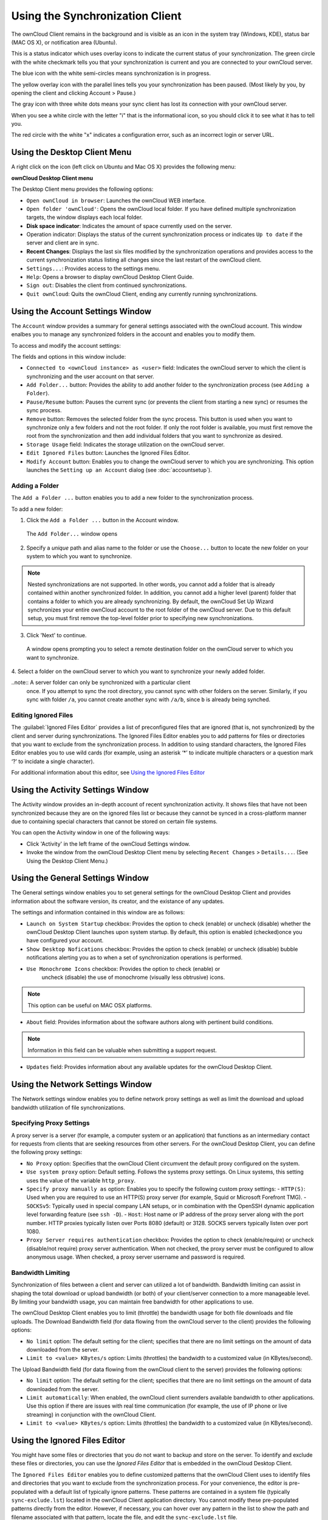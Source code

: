 Using the Synchronization Client
================================

.. index:: navigating, usage

The ownCloud Client remains in the background and is visible as an icon in the
system tray (Windows, KDE), status bar (MAC OS X), or notification area
(Ubuntu).

.. image:: images/icon.png

This is a status indicator which uses overlay icons to indicate the 
current status of your synchronization. The green circle with the white checkmark 
tells you that your synchronization is current and you are connected to your 
ownCloud server.

.. image:: images/icon-syncing.png

The blue icon with the white semi-circles means synchronization is in progress.

.. image:: images/icon-paused.png

The yellow overlay icon with the parallel lines tells you your synchronization 
has been paused. (Most likely by you, by opening the client and clicking 
Account > Pause.)

.. image:: images/icon-offline.png

The gray icon with three white dots means your sync client has lost its 
connection with your ownCloud server.

.. image:: images/icon-information.png

When you see a white circle with the letter "i" that is the informational icon, 
so you should click it to see what it has to tell you.

.. image:: images/icon-error.png

The red circle with the white "x" indicates a configuration error, such as an 
incorrect login or server URL.

Using the Desktop Client Menu
-----------------------------

A right click on the icon (left click on Ubuntu and Mac OS X) provides the
following menu:

.. image:: images/menu.png

**ownCloud Desktop Client menu**

The Desktop Client menu provides the following options:

* ``Open ownCloud in browser``: Launches the ownCloud WEB interface.
* ``Open folder 'ownCloud'``: Opens the ownCloud local folder. If you have 
  defined multiple synchronization targets, the window displays each local 
  folder.
* **Disk space indicator**: Indicates the amount of space currently used on the 
  server.
* Operation indicator: Displays the status of the current synchronization 
  process or indicates ``Up to date`` if the server and client are in sync.
* **Recent Changes**: Displays the last six files modified by the 
  synchronization operations and provides access to the current 
  synchronization status listing all changes since the last restart of the 
  ownCloud client.
* ``Settings...``: Provides access to the settings menu.
* ``Help``: Opens a browser to display ownCloud Desktop Client Guide.
* ``Sign out``: Disables the client from continued synchronizations.
* ``Quit ownCloud``: Quits the ownCloud Client, ending any currently running
  synchronizations.

Using the Account Settings Window
---------------------------------

.. index:: account settings, user, password, Server URL

The ``Account`` window provides a summary for general settings associated with 
the ownCloud account.  This window enalbes you to manage any synchronized 
folders in the account and enables you to modify them.

To access and modify the account settings:

.. image:: images/settings_account.png
   :scale: 50 %

The fields and options in this window include:

* ``Connected to <ownCloud instance> as <user>`` field:  Indicates the ownCloud 
  server to which the client is synchronizing and the user account on that 
  server.

* ``Add Folder...`` button: Provides the ability to add another folder to the 
  synchronization process (see ``Adding a Folder``).

* ``Pause/Resume`` button: Pauses the current sync (or prevents the client from 
  starting a new sync) or resumes the sync process.

* ``Remove`` button: Removes the selected folder from the sync process.  This 
  button is used when you want to synchronize only a few folders and not the 
  root folder.  If only the root folder is available, you must first remove the 
  root from the synchronization and then add individual folders that you want 
  to synchronize as desired.

* ``Storage Usage`` field: Indicates the storage utilization on the ownCloud 
  server.

* ``Edit Ignored Files`` button: Launches the Ignored Files Editor.

* ``Modify Account`` button: Enables you to change the ownCloud server to which 
  you are synchronizing. This option launches the ``Setting up an Account`` 
  dialog (see :doc:`accountsetup`).


Adding a Folder
^^^^^^^^^^^^^^^

The ``Add a Folder ...`` button enables you to add a new folder to the 
synchronization process.

To add a new folder:

1. Click the ``Add a Folder ...`` button in the Account window.

  The ``Add Folder...`` window opens

.. image:: images/folderwizard_local.png

2. Specify a *unique* path and alias name to the folder or use the ``Choose...`` 
   button to locate the new folder on your system to which you want to 
   synchronize.

.. note:: Nested synchronizations are not supported.  In other words, you
    cannot add a folder that is already contained within another synchronized
    folder. In addition, you cannot add a higher level (parent) folder that
    contains a folder to which you are already synchronizing.  By default, the
    ownCloud Set Up Wizard synchronizes your entire ownCloud account to the root
    folder of the ownCloud server. Due to this default setup, you must first 
    remove the top-level folder prior to specifying new synchronizations.

3. Click 'Next' to continue.

  A window opens prompting you to select a remote destination folder on the
  ownCloud server to which you want to synchronize.

.. image:: images/folderwizard_remote.png

4. Select a folder on the ownCloud server to which you want to synchronize your 
newly added folder.

..note:: A server folder can only be synchronized with a particular client 
  once. If you attempt to sync the root directory, you cannot sync with 
  other folders on the server. Similarly, if you sync with folder ``/a``, you 
  cannot create another sync with ``/a/b``, since ``b`` is already being 
  synched.

Editing Ignored Files
^^^^^^^^^^^^^^^^^^^^^

The :guilabel:`Ignored Files Editor` provides a list of preconfigured files
that are ignored (that is, not synchronized) by the client and server during
synchronizations. The Ignored Files Editor enables you to add patterns for
files or directories that you want to exclude from the synchronization process.
In addition to using standard characters, the Ignored Files Editor enables you
to use wild cards (for example, using an asterisk ‘*’ to indicate multiple
characters or a question mark ‘?’ to incidate a single character).

For additional information about this editor, see `Using the Ignored Files 
Editor`_

Using the Activity Settings Window
----------------------------------

.. index:: activity, recent changes, sync activity

The Activity window provides an in-depth account of recent synchronization
activity.  It shows files that have not been synchronized because they are on
the ignored files list or because they cannot be synced in a cross-platform
manner due to containing special characters that cannot be stored on certain
file systems.

.. image:: images/settings_activity.png

You can open the Activity window in one of the following ways:

- Click 'Activity' in the left frame of the ownCloud Settings window.

- Invoke the window from the ownCloud Desktop Client menu by selecting ``Recent
  Changes`` > ``Details...``.  (See Using the Desktop Client Menu.) 

Using the General Settings Window
---------------------------------

.. index:: general settings, auto start, startup, desktop notifications

The General settings window enables you to set general settings for the
ownCloud Desktop Client and provides information about the software version,
its creator, and the existance of any updates.

.. image:: images/settings_general.png

The settings and information contained in this window are as follows:

* ``Launch on System Startup`` checkbox: Provides the option to check (enable)
  or uncheck (disable) whether the ownCloud Desktop Client launches upon system
  startup.  By default, this option is enabled (checked)once you have configured
  your account.

* ``Show Desktop Nofications`` checkbox: Provides the option to check (enable)
  or uncheck (disable) bubble notifications alerting you as to when a set of
  synchronization operations is performed.

* ``Use Monochrome Icons`` checkbox: Provides the option to check (enable) or
   uncheck (disable) the use of monochrome (visually less obtrusive) icons.

.. note:: This option can be useful on MAC OSX platforms.

* ``About`` field: Provides information about the software authors along with
  pertinent build conditions.

.. note:: Information in this field can be valuable when submitting a support 
   request.

* ``Updates`` field: Provides information about any available updates for the
  ownCloud Desktop Client.

Using the Network Settings Window
---------------------------------

.. index:: proxy settings, SOCKS, bandwith, throttling, limiting

The Network settings window enables you to define network proxy settings as
well as limit the download and upload bandwidth utilization of file
synchronizations.

.. image:: images/settings_network.png

Specifying Proxy Settings
^^^^^^^^^^^^^^^^^^^^^^^^^

A proxy server is a server (for example, a computer system or an application)
that functions as an intermediary contact for requests from clients that are
seeking resources from other servers.  For the ownCloud Desktop Client, you can
define the following proxy settings:

* ``No Proxy`` option: Specifies that the ownCloud Client circumvent the default 
  proxy configured on the system.
* ``Use system proxy`` option: Default setting. Follows the systems proxy
  settings. On Linux systems, this setting uses the value of the variable
  ``http_proxy``.
* ``Specify proxy manually as`` option: Enables you to specify
  the following custom proxy settings:
  - ``HTTP(S)``: Used when you are required to use an HTTP(S) proxy server (for 
  example, Squid or Microsoft Forefront TMG). 
  - ``SOCKSv5``: Typically used in special company LAN setups, or in combination 
  with the OpenSSH
  dynamic application level forwarding feature (see ``ssh -D``).
  - ``Host``: Host name or IP address of the proxy server along with the port 
  number. HTTP proxies typically listen over Ports 8080 (default) or 3128. 
  SOCKS servers typically listen over port 1080.
* ``Proxy Server requires authentication`` checkbox: Provides the option to 
  check (enable/require) or
  uncheck (disable/not require) proxy server authentication. When not checked, 
  the proxy server must
  be configured to allow anonymous usage. When checked, a proxy server username 
  and password is required.

Bandwidth Limiting
^^^^^^^^^^^^^^^^^^

Synchronization of files between a client and server can utilized a lot of
bandwidth.  Bandwidth limiting can assist in shaping the total download or
upload bandwidth (or both) of your client/server connection to a more
manageable level. By limiting your bandwidth usage, you can maintain free
bandwidth for other applications to use.

The ownCloud Desktop Client enables you to limit (throttle) the bandwidth usage
for both file downloads and file uploads.  The Download Bandwidth field (for
data flowing from the ownCloud server to the client) provides the following
options:

- ``No limit`` option: The default setting for the client; specifies that there
  are no limit settings on the amount of data downloaded from the server. 

- ``Limit to <value> KBytes/s`` option: Limits (throttles) the bandwidth to
  a customized value (in KBytes/second).

The Upload Bandwidth field (for data flowing from the ownCloud client to the
server) provides the following options:

- ``No limit`` option: The default setting for the client; specifies that there
  are no limit settings on the amount of data downloaded from the server. 

- ``Limit automatically``: When enabled, the ownCloud client surrenders
  available bandwidth to other applications.  Use this option if there are
  issues with real time communication (for example, the use of IP phone or live
  streaming) in conjunction with the ownCloud Client.

- ``Limit to <value> KBytes/s`` option: Limits (throttles) the bandwidth to a
  customized value (in KBytes/second).


.. _ignoredFilesEditor-label:

Using the Ignored Files Editor
------------------------------

.. index:: ignored files, exclude files, pattern

You might have some files or directories that you do not want to backup and
store on the server. To identify and exclude these files or directories, you
can use the *Ignored Files Editor* that is embedded in the ownCloud Desktop
Client.

.. image:: images/ignored_files_editor.png

The ``Ignored Files Editor`` enables you to define customized patterns 
that the ownCloud Client uses to identify files and directories that you want 
to exclude from the synchronization process. For your convenience, the editor is
pre-populated with a default list of typically ignore patterns. These patterns
are contained in a system file (typically ``sync-exclude.lst``) located in the
ownCloud Client application directory. You cannot modify these pre-populated
patterns directly from the editor. However, if necessary, you can hover over
any pattern in the list to show the path and filename associated with that
pattern, locate the file, and edit the ``sync-exclude.lst`` file.

.. note:: Modifying the global exclude definition file might render the client
   unusable or result in undesired behavior.

Each line in the editor contains an ignore pattern string. When creating custom
patterns, in addition to being able to use normal characters to define an
ignore pattern, you can use wildcards characters for matching values.  As an
example, you can use an asterisk (``*``) to idenfify an arbitrary number of
characters or a question mark (``?``) to identify a single character. 

Patterns that end with a slash character (``/``) are applied to only directory
components of the path being checked.

.. note:: Custom entries are currently not validated for syntactical
   correctness by the editor, but might fail to load correctly.

Each pattern string in the list is preceded by a checkbox. When the check box
contains a check mark, in addition to ignoring the file or directory component
matched by the pattern, any matched files are also deemed "fleeting metadata"
and removed by the client.

In addition to excluding files and directories that use patterns defined in
this list:

- The ownCloud Client always excludes files containing characters that cannot
  be synchronized to other file systems.

- As of ownCloud Desktop Client version 1.5.0, files are removed that cause
  individual errors three times during a synchronization. However, the client
  provides the option of retrying a synchronization three additional times on
  files that produce errors.

For more detailed information see :ref:`ignored-files-label`.
